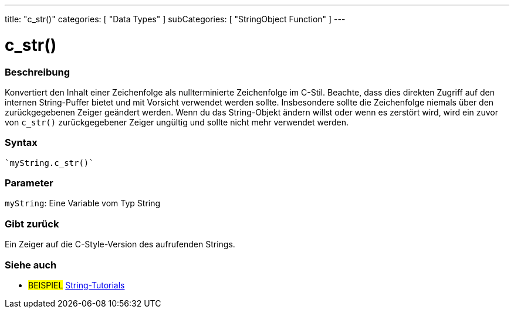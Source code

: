 ---
title: "c_str()"
categories: [ "Data Types" ]
subCategories: [ "StringObject Function" ]
---





= c_str()


// OVERVIEW SECTION STARTS
[#overview]
--

[float]
=== Beschreibung
Konvertiert den Inhalt einer Zeichenfolge als nullterminierte Zeichenfolge im C-Stil. Beachte, dass dies direkten Zugriff auf den internen String-Puffer bietet und mit Vorsicht verwendet werden sollte.
Insbesondere sollte die Zeichenfolge niemals über den zurückgegebenen Zeiger geändert werden.
Wenn du das String-Objekt ändern willst oder wenn es zerstört wird, wird ein zuvor von `c_str()` zurückgegebener Zeiger ungültig und sollte nicht mehr verwendet werden.

[%hardbreaks]


[float]
=== Syntax
[source,arduino]
----
`myString.c_str()`
----

[float]
=== Parameter
`myString`: Eine Variable vom Typ String

[float]
=== Gibt zurück
Ein Zeiger auf die C-Style-Version des aufrufenden Strings.

--
// OVERVIEW SECTION ENDS



// HOW TO USE SECTION ENDS


// SEE ALSO SECTION
[#see_also]
--

[float]
=== Siehe auch

[role="example"]
* #BEISPIEL# https://www.arduino.cc/en/Tutorial/BuiltInExamples#strings[String-Tutorials^]
--
// SEE ALSO SECTION ENDS
